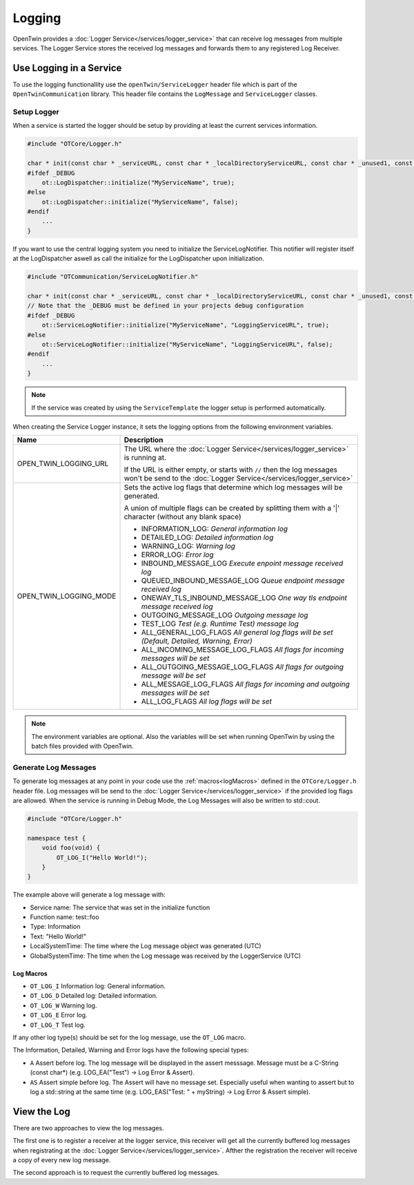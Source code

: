 Logging
=======

OpenTwin provides a :doc:`Logger Service</services/logger_service>` that can receive log messages from multiple services.
The Logger Service stores the received log messages and forwards them to any registered Log Receiver.

.. image:: images/logging_overview.png
    :scale: 50%

========================
Use Logging in a Service
========================

To use the logging functionallity use the ``openTwin/ServiceLogger`` header file which is part of the ``OpenTwinCommunication`` library.
This header file contains the ``LogMessage`` and ``ServiceLogger`` classes.

------------
Setup Logger
------------

When a service is started the logger should be setup by providing at least the current services information.

.. code-block:: c++

    #include "OTCore/Logger.h"

    char * init(const char * _serviceURL, const char * _localDirectoryServiceURL, const char * _unused1, const char * _unused2) {
    #ifdef _DEBUG
        ot::LogDispatcher::initialize("MyServiceName", true);
    #else 
        ot::LogDispatcher::initialize("MyServiceName", false);
    #endif
        ...
    }

If you want to use the central logging system you need to initialize the ServiceLogNotifier.
This notifier will register itself at the LogDispatcher aswell as call the initialize for the LogDispatcher upon initialization.

.. code-block:: c++

    #include "OTCommunication/ServiceLogNotifier.h"

    char * init(const char * _serviceURL, const char * _localDirectoryServiceURL, const char * _unused1, const char * _unused2) {
    // Note that the _DEBUG must be defined in your projects debug configuration    
    #ifdef _DEBUG
        ot::ServiceLogNotifier::initialize("MyServiceName", "LoggingServiceURL", true);
    #else 
        ot::ServiceLogNotifier::initialize("MyServiceName", "LoggingServiceURL", false);
    #endif
        ...
    }

.. note::

   If the service was created by using the ``ServiceTemplate`` the logger setup is performed automatically.

When creating the Service Logger instance, it sets the logging options from the following environment variables.

.. list-table::
    :header-rows: 1

    * - Name
      - Description
    
    * - OPEN_TWIN_LOGGING_URL
      - The URL where the :doc:`Logger Service</services/logger_service>` is running at.

        If the URL is either empty, or starts with ``//`` then the log messages won't be send to the :doc:`Logger Service</services/logger_service>`

    * - OPEN_TWIN_LOGGING_MODE
      - Sets the active log flags that determine which log messages will be generated.
        
        A union of multiple flags can be created by splitting them with a '|' character (without any blank space)

        * INFORMATION_LOG: *General information log*
        
        * DETAILED_LOG: *Detailed information log*
        
        * WARNING_LOG: *Warning log*

        * ERROR_LOG: *Error log*

        * INBOUND_MESSAGE_LOG *Execute enpoint message received log*

        * QUEUED_INBOUND_MESSAGE_LOG *Queue endpoint message received log*

        * ONEWAY_TLS_INBOUND_MESSAGE_LOG *One way tls endpoint message received log*

        * OUTGOING_MESSAGE_LOG *Outgoing message log*

        * TEST_LOG *Test (e.g. Runtime Test) message log*

        * ALL_GENERAL_LOG_FLAGS *All general log flags will be set (Default, Detailed, Warning, Error)*

        * ALL_INCOMING_MESSAGE_LOG_FLAGS *All flags for incoming messages will be set*

        * ALL_OUTGOING_MESSAGE_LOG_FLAGS *All flags for outgoing message will be set*

        * ALL_MESSAGE_LOG_FLAGS *All flags for incoming and outgoing messages will be set*

        * ALL_LOG_FLAGS *All log flags will be set*

.. note::
   The environment variables are optional. Also the variables will be set when running OpenTwin by using the batch files provided with OpenTwin.



---------------------
Generate Log Messages
---------------------

To generate log messages at any point in your code use the :ref:`macros<logMacros>` defined in the ``OTCore/Logger.h`` header file.
Log messages will be send to the :doc:`Logger Service</services/logger_service>` if the provided log flags are allowed. 
When the service is running in Debug Mode, the Log Messages will also be written to std::cout.

.. code-block:: c++

    #include "OTCore/Logger.h"

    namespace test {
        void foo(void) {
            OT_LOG_I("Hello World!");
        }
    }

The example above will generate a log message with:

* Service name: The service that was set in the initialize function
* Function name: test::foo
* Type: Information 
* Text: "Hello World!"
* LocalSystemTime: The time where the Log message object was generated (UTC)
* GlobalSystemTime: The time when the Log message was received by the LoggerService (UTC)

.. _logMacros:

^^^^^^^^^^
Log Macros
^^^^^^^^^^

* ``OT_LOG_I`` Information log: General information.
* ``OT_LOG_D`` Detailed log: Detailed information.
* ``OT_LOG_W`` Warning log.
* ``OT_LOG_E`` Error log.
* ``OT_LOG_T`` Test log.

If any other log type(s) should be set for the log message, use the ``OT_LOG`` macro.

The Information, Detailed, Warning and Error logs have the following special types:

* ``A`` Assert before log. The log message will be displayed in the assert messsage. Message must be a C-String (const char*) (e.g. LOG_EA("Test") -> Log Error & Assert).
* ``AS`` Assert simple before log. The Assert will have no message set. Especially useful when wanting to assert but to log a std::string at the same time (e.g. LOG_EAS("Test: " + myString) -> Log Error & Assert simple).

============
View the Log
============

There are two approaches to view the log messages.

The first one is to register a receiver at the logger service,
this receiver will get all the currently buffered log messages when registrating at the :doc:`Logger Service</services/logger_service>`. Afther the registration the receiver will receive a copy of every new log message.

The second approach is to request the currently buffered log messages.